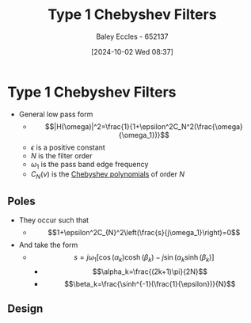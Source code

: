 :PROPERTIES:
:ID:       99234b34-6f57-48d9-8c43-133a62620d54
:END:
#+title: Type 1 Chebyshev Filters
#+date: [2024-10-02 Wed 08:37]
#+AUTHOR: Baley Eccles - 652137
#+STARTUP: latexpreview

* Type 1 Chebyshev Filters
 - General low pass form
   - \[|H(\omega)|^2=\frac{1}{1+\epsilon^2C_N^2(\frac{\omega}{\omega_1})}\]
   - $\epsilon$ is a positive constant
   - $N$ is the filter order
   - $\omega_1$ is the pass band edge frequency
   - $C_N(\nu)$ is the [[id:25ea284c-2a78-4646-aa84-11b739b9020e][Chebyshev polynomials]] of order $N$

** Poles
 - They occur such that
   - \[1+\epsilon^2C_{N}^2\left(\frac{s}{j\omega_1}\right)=0\]
 - And take the form
   - \[s=j\omega_1\left[\cos(\alpha_k)\cosh(\beta_k)-j\sin(\alpha_k\sinh(\beta_k)\right]\]
     - \[\alpha_k=\frac{(2k+1)\pi}{2N}\]
     - \[\beta_k=\frac{\sinh^{-1}(\frac{1}{\epsilon})}{N}\]
** Design
